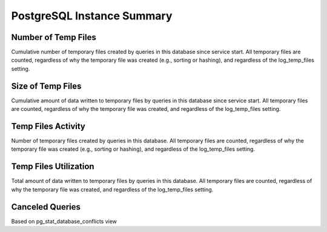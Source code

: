 ###########################
PostgreSQL Instance Summary
###########################

.. image:: /_images/PMM_PostgreSQL_Instance_Summary.jpg

********************
Number of Temp Files
********************

Cumulative number of temporary files created by queries in this database since service start. All temporary files are counted, regardless of why the temporary file was created (e.g., sorting or hashing), and regardless of the log_temp_files setting.

******************
Size of Temp Files
******************

Cumulative amount of data written to temporary files by queries in this database since service start. All temporary files are counted, regardless of why the temporary file was created, and regardless of the log_temp_files setting.

*******************
Temp Files Activity
*******************

Number of temporary files created by queries in this database. All temporary files are counted, regardless of why the temporary file was created (e.g., sorting or hashing), and regardless of the log_temp_files setting.

**********************
Temp Files Utilization
**********************

Total amount of data written to temporary files by queries in this database. All temporary files are counted, regardless of why the temporary file was created, and regardless of the log_temp_files setting.

****************
Canceled Queries
****************

Based on pg_stat_database_conflicts view

